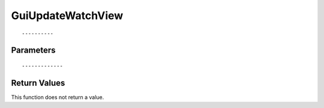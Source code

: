 ========================
GuiUpdateWatchView 
========================

::



----------
Parameters
----------





::



-------------
Return Values
-------------
This function does not return a value.

